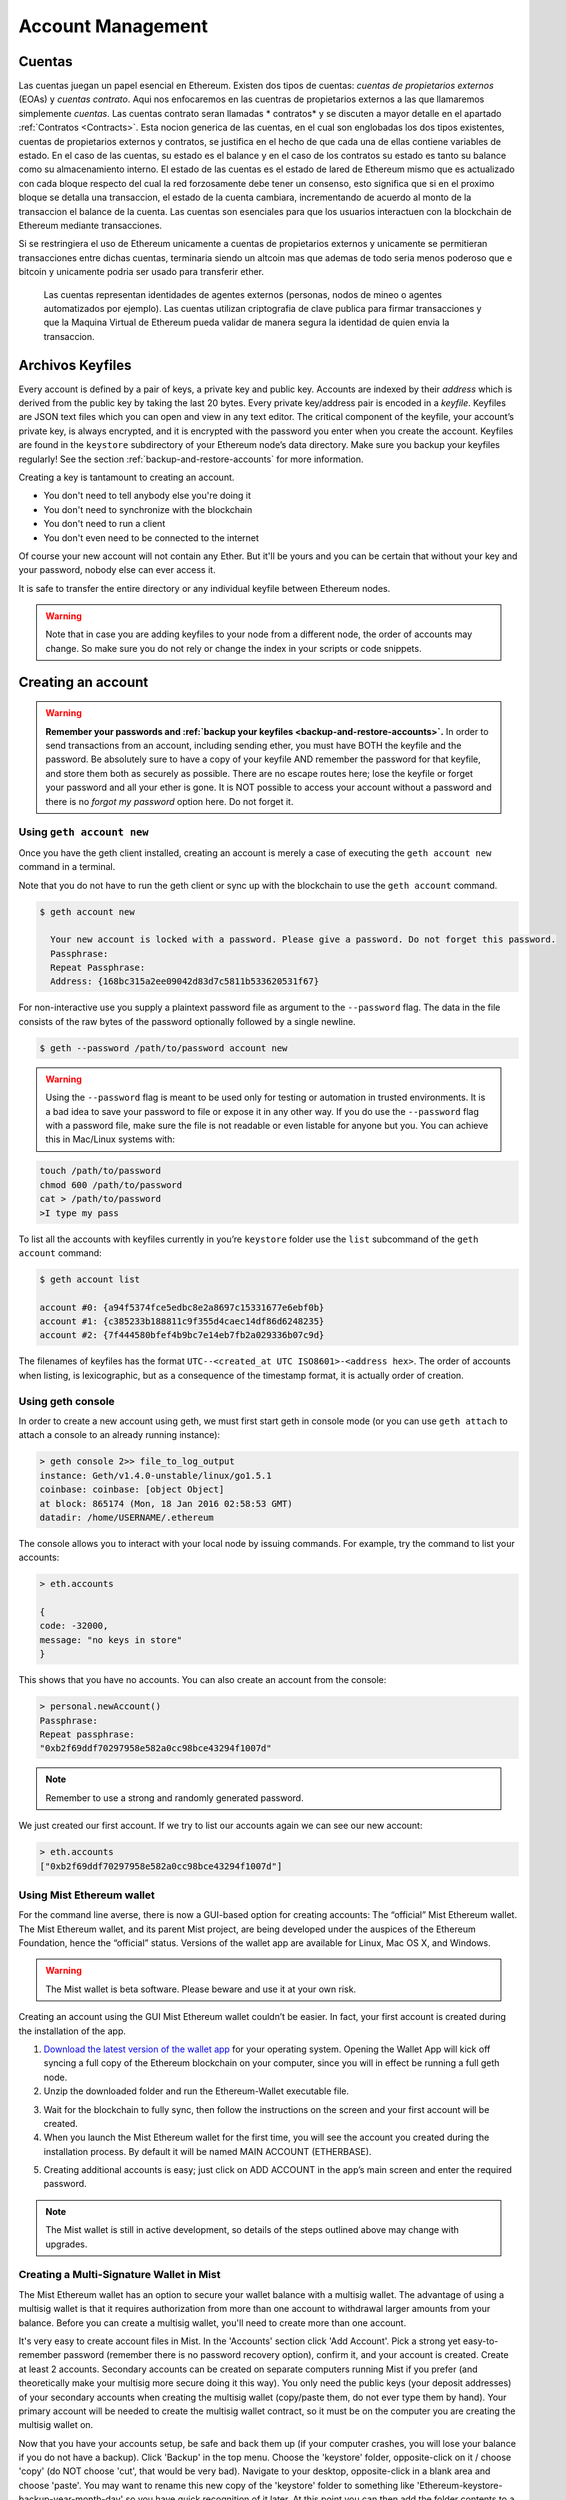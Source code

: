 ********************************************************************************
Account Management
********************************************************************************

.. _Accounts:

Cuentas
================================================================================

Las cuentas juegan un papel esencial en Ethereum. Existen dos tipos de cuentas: *cuentas de propietarios externos* (EOAs) y *cuentas contrato*. Aqui nos enfocaremos en las cuentras de propietarios externos a las que llamaremos simplemente *cuentas*. Las cuentas contrato seran llamadas * contratos* y se discuten a mayor detalle en el apartado :ref:`Contratos <Contracts>`. Esta nocion generica de las cuentas, en el cual son englobadas los dos tipos existentes, cuentas de propietarios externos y contratos, se justifica en el hecho de que cada una de ellas contiene variables de estado. En el caso de las cuentas, su estado es el balance y en el caso de los contratos su estado es tanto su balance como su almacenamiento interno. El estado de las cuentas es el estado de lared de Ethereum mismo que es actualizado con cada bloque respecto del cual la red forzosamente debe tener un consenso, esto significa que si en el proximo bloque se detalla una transaccion, el estado de la cuenta cambiara, incrementando de acuerdo al monto de la transaccion el balance de la cuenta.
Las cuentas son esenciales para que los usuarios interactuen con la blockchain de Ethereum mediante transacciones.

Si se restringiera el uso de Ethereum unicamente a cuentas de propietarios externos y unicamente se permitieran transacciones entre dichas cuentas, terminaria siendo un altcoin mas que ademas de todo seria menos poderoso que e bitcoin y unicamente podria ser usado para transferir ether.

 Las cuentas representan identidades de agentes externos (personas, nodos de mineo o agentes automatizados por ejemplo). Las cuentas utilizan criptografia de clave publica para firmar transacciones y que la Maquina Virtual de Ethereum pueda validar de manera segura la identidad de quien envia la transaccion.

Archivos Keyfiles
================================================================================

Every account is defined by a pair of keys, a private key and public key. Accounts are indexed by their *address* which is derived from the public key by taking the last 20 bytes. Every private key/address pair is encoded in a *keyfile*. Keyfiles are JSON text files which you can open and view in any text editor. The critical component of the keyfile, your account’s private key, is always encrypted, and it is encrypted with the password you enter when you create the account. Keyfiles are found in the ``keystore`` subdirectory of your Ethereum node’s data directory. Make sure you backup your keyfiles regularly! See the section :ref:`backup-and-restore-accounts` for more information.

Creating a key is tantamount to creating an account.

* You don't need to tell anybody else you're doing it
* You don't need to synchronize with the blockchain
* You don't need to run a client
* You don't even need to be connected to the internet

Of course your new account will not contain any Ether. But it'll be yours and you can be certain that without your key and your password, nobody else can ever access it.

It is safe to transfer the entire directory or any individual keyfile between Ethereum nodes.

.. Warning:: Note that in case you are adding keyfiles to your node from a different node, the order of accounts may change. So make sure you do not rely or change the index in your scripts or code snippets.

.. _creating_an_account:

Creating an account
================================================================================

.. Warning:: **Remember your passwords and :ref:`backup your keyfiles <backup-and-restore-accounts>`.** In order to send transactions from an account, including sending ether, you must have BOTH the keyfile and the password. Be absolutely sure to have a copy of your keyfile AND remember the password for that keyfile, and store them both as securely as possible. There are no escape routes here; lose the keyfile or forget your password and all your ether is gone. It is NOT possible to access your account without a password and there is no *forgot my password* option here. Do not forget it.

Using ``geth account new``
--------------------------------------------------------------------------------

Once you have the geth client installed, creating an account is merely a case of executing the ``geth account new`` command in a terminal.

Note that you do not have to run the geth client or sync up with the blockchain to use the ``geth account`` command.

.. code-block:: Bash

  $ geth account new

    Your new account is locked with a password. Please give a password. Do not forget this password.
    Passphrase:
    Repeat Passphrase:
    Address: {168bc315a2ee09042d83d7c5811b533620531f67}

For non-interactive use you supply a plaintext password file as argument to the ``--password`` flag. The data in the file consists of the raw bytes of the password optionally followed by a single newline.

.. code-block:: Bash

  $ geth --password /path/to/password account new

..  Warning:: Using the ``--password`` flag is meant to be used only for testing or automation in trusted environments. It is a bad idea to save your password to file or expose it in any other way. If you do use the ``--password`` flag with a password file, make sure the file is not readable or even listable for anyone but you. You can achieve this in Mac/Linux systems with:

.. code-block:: Bash

  touch /path/to/password
  chmod 600 /path/to/password
  cat > /path/to/password
  >I type my pass


To list all the accounts with keyfiles currently in you’re ``keystore`` folder use the ``list`` subcommand of the ``geth account`` command:

.. code-block:: Bash

  $ geth account list

  account #0: {a94f5374fce5edbc8e2a8697c15331677e6ebf0b}
  account #1: {c385233b188811c9f355d4caec14df86d6248235}
  account #2: {7f444580bfef4b9bc7e14eb7fb2a029336b07c9d}


The filenames of keyfiles has the format ``UTC--<created_at UTC ISO8601>-<address hex>``. The order of accounts when listing, is lexicographic, but as a consequence of the timestamp format, it is actually order of creation.


Using geth console
--------------------------------------------------------------------------------

In order to create a new account using geth, we must first start geth in console mode (or you can use ``geth attach`` to attach a console to an already running instance):

.. code-block:: Bash

  > geth console 2>> file_to_log_output
  instance: Geth/v1.4.0-unstable/linux/go1.5.1
  coinbase: coinbase: [object Object]
  at block: 865174 (Mon, 18 Jan 2016 02:58:53 GMT)
  datadir: /home/USERNAME/.ethereum

The console allows you to interact with your local node by issuing commands. For example, try the command to list your accounts:

.. code-block:: Javascript

  > eth.accounts

  {
  code: -32000,
  message: "no keys in store"
  }

This shows that you have no accounts. You can also create an account from the console:

.. code-block:: Javascript

  > personal.newAccount()
  Passphrase:
  Repeat passphrase:
  "0xb2f69ddf70297958e582a0cc98bce43294f1007d"

.. Note:: Remember to use a strong and randomly generated password.

We just created our first account. If we try to list our accounts again we can see our new account:

.. code-block:: Javascript

  > eth.accounts
  ["0xb2f69ddf70297958e582a0cc98bce43294f1007d"]


.. _using-mist-ethereum-wallet:

Using Mist Ethereum wallet
--------------------------------------------------------------------------------

For the command line averse, there is now a GUI-based option for creating accounts: The “official” Mist Ethereum wallet. The Mist Ethereum wallet, and its parent Mist project, are being developed under the auspices of the Ethereum Foundation, hence the “official” status. Versions of the wallet app are available for Linux, Mac OS X, and Windows.

.. Warning:: The Mist wallet is beta software. Please beware and use it at your own risk.

Creating an account using the GUI Mist Ethereum wallet couldn’t be easier. In fact, your first account is created during the installation of the app.

1. `Download the latest version of the wallet app <https://github.com/ethereum/mist/releases>`_  for your operating system. Opening the Wallet App will kick off syncing a full copy of the Ethereum blockchain on your computer, since you will in effect be running a full geth node.

2. Unzip the downloaded folder and run the Ethereum-Wallet executable file.

.. image:: img/51Downloading.png
   :width: 582px
   :height: 469px
   :scale: 75 %
   :alt: downloading-mist
   :align: center

3. Wait for the blockchain to fully sync, then follow the instructions on the screen and your first account will be created.

4. When you launch the Mist Ethereum wallet for the first time, you will see the account you created during the installation process. By default it will be named MAIN ACCOUNT (ETHERBASE).

.. image:: img/51OpeningScreen.png
   :width: 1024px
   :height: 938px
   :scale: 50 %
   :alt: opening-screen
   :align: center

5. Creating additional accounts is easy; just click on ADD ACCOUNT in the app’s main screen and enter the required password.

.. Note:: The Mist wallet is still in active development, so details of the steps outlined above may change with upgrades.


Creating a Multi-Signature Wallet in Mist
--------------------------------------------------------------------------------

The Mist Ethereum wallet has an option to secure your wallet balance with a multisig wallet. The advantage of using a multisig wallet is that it requires authorization from more than one account to withdrawal larger amounts from your balance. Before you can create a multisig wallet, you'll need to create more than one account.

It's very easy to create account files in Mist. In the 'Accounts' section click 'Add Account'. Pick a strong yet easy-to-remember password (remember there is no password recovery option), confirm it, and your account is created. Create at least 2 accounts. Secondary accounts can be created on separate computers running Mist if you prefer (and theoretically make your multisig more secure doing it this way). You only need the public keys (your deposit addresses) of your secondary accounts when creating the multisig wallet (copy/paste them, do not ever type them by hand). Your primary account will be needed to create the multisig wallet contract, so it must be on the computer you are creating the multisig wallet on.

Now that you have your accounts setup, be safe and back them up (if your computer crashes, you will lose your balance if you do not have a backup). Click 'Backup' in the top menu. Choose the 'keystore' folder, opposite-click on it / choose 'copy' (do NOT choose 'cut', that would be very bad). Navigate to your desktop, opposite-click in a blank area and choose 'paste'. You may want to rename this new copy of the 'keystore' folder to something like 'Ethereum-keystore-backup-year-month-day' so you have quick recognition of it later. At this point you can then add the folder contents to a zip / rar file (and even password-protect the archive with another strong yet easy-to-remember password if backing up online), copy it to a USB Drive, burn it to a CD / DVD, or upload it to online storage (Dropbox / Google Drive / etc).

You now should add approximately no less than 0.02 ETH to your primary account (the account you will initiate creation of a multisig wallet with). This is required for the transaction fee when you create the multisig wallet contract. An additional 1 ETH (or more) is also needed, because Mist currently requires this to assure wallet contract transactions have enough 'gas' to execute properly...so no less than about 1.02 ETH total for starters.

You will be entering the full addresses of all the accounts you are attaching to this multisig wallet, when you create it. I recommend copying / pasting each address into a plain text editor (notepad / kedit / etc), after going to each account's details page in Mist, and choosing 'copy address' from the right-side column of buttons. Never type an address by hand, or you run a very high risk of typos and could lose your balance sending transactions to the wrong address.

We are now ready to create the multisig wallet. Under 'Wallet Contracts', select 'Add Wallet Contract'. Give it a name, select the primary account owner, and choose 'Multisignature Wallet Contract'. You will see something like this appear:

"This is a joint account controlled by X owners. You can send up to X ether per day. Any transaction over that daily limit requires the confirmation of X owners."

Set whatever amount of owners (accounts) you are attaching to this multisig wallet, whatever you want for a daily withdrawal limit (that only requires one account to withdrawal that amount), and how many owners (accounts) are required to approve any withdrawal amount over the daily limit.

Now add the addresses of the accounts that you copied / pasted into your text editor earlier, confirm all your settings are correct, and click 'Create' at the bottom. You will then need to enter your password to send the transaction. In the 'Wallet Contracts' section it should show your new wallet, and say 'creating'.

When wallet creation is complete, you should see your contract address on the screen. Select the entire address, copy / paste it into a new text file in your text editor, and save the text file to your desktop as 'Ethereum-Wallet-Address.txt', or whatever you want to name it.

Now all you need to do is backup the 'Ethereum-Wallet-Address.txt' file the same way you backed up your account files, and then you are ready to load your new multisig wallet with ETH using this address.

If you are restoring from backup, simply copy the files inside the 'Ethereum-keystore-backup' folder over into the 'keystore' folder mentioned in the first section of this walkthrough. FYI, you may need to create the 'keystore' folder if it's a brand new install of Mist on a machine it was never installed on before (the first time you create an account is when this folder is created). As for restoring a multisig wallet, instead of choosing 'Multisignature Wallet Contract' like we did before when creating it, we merely choose 'Import Wallet' instead.

Troubleshooting:

* Mist won't sync. One solution that works well is syncing your PC hardware clock with an NTP server so the time is exactly correct...then reboot.

* Mist starts after syncing, but is a blank white screen. Chances are you are running the "xorg" video drivers on a Linux-based OS (Ubuntu, Linux Mint, etc). Try installing the manufacturer's video driver instead.

* "Wrong password" notice. This seems to be a false notice on occasion on current Mist versions. Restart Mist and the problem should go away (if you indeed entered the correct password).


Using Eth
--------------------------------------------------------------------------------

Every options related to key management available using geth can be used the same way in eth.

Below are "account" related options:

.. code-block:: Javascript

  > eth account list  // List all keys available in wallet.
  > eth account new   // Create a new key and add it to the wallet.
  > eth account update [<uuid>|<address> , ... ]  // Decrypt and re-encrypt given keys.
  > eth account import [<uuid>|<file>|<secret-hex>] // Import keys from given source and place in wallet.

Below are "wallet" related option:

.. code-block:: Javascript

  > eth wallet import <file> //Import a presale wallet.

.. Note:: the 'account import' option can only be used to import generic key file. the 'wallet import' option can only be used to import a presale wallet.

It is also possible to access keys management from the integrated console (using the built-in console or geth attach):

.. code-block:: Javascript

  > web3.personal
  {
	listAccounts: [],
	getListAccounts: function(callback),
	lockAccount: function(),
	newAccount: function(),
	unlockAccount: function()
  }


Using EthKey (deprecated)
--------------------------------------------------------------------------------

Ethkey is a CLI tool of the C++ implementation that allows you to interact with the Ethereum wallet. With it you can list, inspect, create, delete and modify keys and inspect, create and sign transactions.

We will assume you have not yet run a client such as eth or anything in the Aleth series of clients. If you have, you can skip this section.
To create a wallet, run ``ethkey`` with the ``createwallet`` command:

.. code-block:: Bash

  > ethkey createwallet

Please enter a MASTER passphrase to protect your key store (make it strong!):
You'll be asked for a "master" passphrase. This protects your privacy and acts as a default password for any keys. You'll need to confirm it by entering the same text again.

.. Note:: Use a strong randomly generated password.

We can list the keys within the wallet simply by using the list command:

.. code-block:: Bash

  > ethkey list

  No keys found.

We haven't yet created any keys, and it's telling us so! Let's create one.

To create a key, we use the ``new`` command. To use it we must pass a name - this is the name we'll give to this account in the wallet. Let's call it "test":

.. code-block:: Bash

  > ethkey new test

Enter a passphrase with which to secure this account (or nothing to use the master passphrase).
It will prompt you to enter a passphrase to protect this key. If you just press enter, it'll use the default "master" passphrase. Typically this means you won't need to enter the passphrase for the key when you want to use the account (since it remembers the master passphrase). In general, you should try to use a different passphrase for each key since it prevents one compromised passphrase from giving access to other accounts. However, out of convenience you might decide that for low-security accounts to use the same passphrase.

Here, let's give it the incredibly imaginative passphrase of 123. (Never ever use simple passwords like this for anything else than ephemeral test accounts).
Once you enter a passphrase, it'll ask you to confirm it by entering again. Enter 123 a second time.
Because you gave it its own passphrase, it'll also ask you to provide a hint for this password which will be displayed to you whenever it asks you to enter it. The hint is stored in the wallet and is itself protected by the master passphrase. Enter the truly awful hint of 321 backwards.

.. code-block:: Bash

  > ethkey new test

  Enter a passphrase with which to secure this account (or nothing to use the master passphrase):
  Please confirm the passphrase by entering it again:
  Enter a hint to help you remember this passphrase: 321 backwards
  Created key 055dde03-47ff-dded-8950-0fe39b1fa101
    Name: test
    Password hint: 321 backwards
    ICAP: XE472EVKU3CGMJF2YQ0J9RO1Y90BC0LDFZ
    Raw hex: 0092e965928626f8880629cec353d3fd7ca5974f

All normal (aka direct) ICAP addresses begin with XE so you should be able to recognize them easily. Notice also that the key has another identifier after Created key. This is known as the UUID. This is a unique identifier for the key that has absolutely nothing to do with the account itself. Knowing it does nothing to help an attacker discover who you are on the network. It also happens to be the filename for the key, which you can find in either ~/.web3/keys (Mac or Linux) or $HOME/AppData/Web3/keys (Windows).
Now let's make sure it worked properly by listing the keys in the wallet:

.. code-block:: Bash

  > ethkey list
  055dde03-47ff-dded-8950-0fe39b1fa101 0092e965… XE472EVKU3CGMJF2YQ0J9RO1Y90BC0LDFZ  test

It reports one key on each line (for a total of one key here). In this case our key is stored in a file 055dde... and has an ICAP address beginning XE472EVK.... Not especially easy things to remember so rather helpful that it has its proper name, test, too.

Importing your presale wallet
================================================================================


Using Mist Ethereum wallet
--------------------------------------------------------------------------------

Importing your presale wallet using the GUI Mist Ethereum wallet is very easy. In fact, you will be asked if you want to import your presale wallet during the installation of the app.

.. Warning:: Mist wallet is beta software. Beware and use it at your own risk.

Instructions for installing the Mist Ethereum wallet are given in the section :ref:`Creating an account: Using Mist Ethereum wallet <using-mist-ethereum-wallet>`.

Simply drag-and-drop your ``.json`` presale wallet file into the designated area and enter your password to import your presale account.

.. image:: img/51PresaleImportInstall.png
   :width: 582px
   :height: 469px
   :scale: 75 %
   :alt: presale-import
   :align: center

If you choose not to import your presale wallet during installation of the app, you can import it at any time by selecting the ``Accounts`` menu in the app’s menu bar and then selecting ``Import Pre-sale Accounts``.

.. Note:: The Mist wallet is still in active development, so details of the steps outlined above may change with upgrades.

Using geth
--------------------------------------------------------------------------------

If you have a standalone installation of geth, importing your presale wallet is accomplished by executing the following command in a terminal:

.. code-block:: Bash

  geth wallet import /path/to/my/presale-wallet.json

You will be prompted to enter your password.

Updating an account
================================================================================

You are able to upgrade your keyfile to the latest keyfile format and/or upgrade your keyfile password.

Using geth
--------------------------------------------------------------------------------

You can update an existing account on the command line with the ``update`` subcommand with the account address or index as parameter. Remember that the account index reflects the order of creation (lexicographic order of keyfile names containing the creation time).

.. code-block:: Bash

  geth account update b0047c606f3af7392e073ed13253f8f4710b08b6

or

.. code-block:: Bash

  geth account update 2

For example:

.. code-block:: Bash

  $ geth account update a94f5374fce5edbc8e2a8697c15331677e6ebf0b

  Unlocking account a94f5374fce5edbc8e2a8697c15331677e6ebf0b | Attempt 1/3
  Passphrase:
  0xa94f5374fce5edbc8e2a8697c15331677e6ebf0b
  account 'a94f5374fce5edbc8e2a8697c15331677e6ebf0b' unlocked.
  Please give a new password. Do not forget this password.
  Passphrase:
  Repeat Passphrase:
  0xa94f5374fce5edbc8e2a8697c15331677e6ebf0b

The account is saved in the newest version in encrypted format, you are prompted for a passphrase to unlock the account and another to save the updated file. This same command can be used to migrate an account of a deprecated format to the newest format or change the password for an account.

For non-interactive use the passphrase can be specified with the ``--password`` flag:

.. code-block:: Bash

  geth --password <passwordfile> account update a94f5374fce5edbc8e2a8697c15331677e6ebf0bs

Since only one password can be given, only format update can be performed, changing your password is only possible interactively.

.. Note:: account update has the side effect that the order of your accounts may change. After a successful update, all previous formats/versions of that same key will be removed!


.. _backup-and-restore-accounts:

Backup and restore accounts
================================================================================

Manual backup/restore
--------------------------------------------------------------------------------

You must have an account’s keyfile to be able to send any transaction from that account. Keyfiles are found in the keystore subdirectory of your Ethereum node’s data directory. The default data directory locations are platform specific:

- Windows: ``C:\Users\username\%appdata%\Roaming\Ethereum\keystore``
- Linux: ``~/.ethereum/keystore``
- Mac: ``~/Library/Ethereum/keystore``

To backup your keyfiles (accounts), copy either the individual keyfiles within the ``keystore`` subdirectory or copy the entire ``keystore`` folder.

To restore your keyfiles (accounts), copy the keyfiles back into the ``keystore`` subdirectory, where they were originally.

Importing an unencrypted private key
--------------------------------------------------------------------------------

Importing an unencrypted private key is supported by ``geth``

.. code-block:: Bash

  geth account import /path/to/<keyfile>

This command imports an unencrypted private key from the plain text file ``<keyfile>`` and creates a new account and prints the address.
The keyfile is assumed to contain an unencrypted private key as canonical EC raw bytes encoded into hex.
The account is saved in encrypted format, you are prompted for a passphrase. You must remember this passphrase to unlock your account in the future.

An example where the data directory is specified. If the ``--datadir`` flag is not used, the new account will be created in the default data directory, i.e., the keyfile will be placed in the ``keystore`` subdirectory of the data directory.

.. code-block:: Bash

  $ geth --datadir /someOtherEthDataDir  account import ./key.prv
  The new account will be encrypted with a passphrase.
  Please enter a passphrase now.
  Passphrase:
  Repeat Passphrase:
  Address: {7f444580bfef4b9bc7e14eb7fb2a029336b07c9d}

For non-interactive use the passphrase can be specified with the ``--password`` flag:

.. code-block:: Bash

  geth --password <passwordfile> account import <keyfile>


.. Note:: Since you can directly copy your encrypted accounts to another Ethereum instance, this import/export mechanism is not needed when you transfer an account between nodes.

.. Warning:: When you copy keys into an existing node's ``keystore``, the order of accounts you are used to may change. Therefore you make sure you either do not rely on the account order or double-check and update the indexes used in your scripts.
